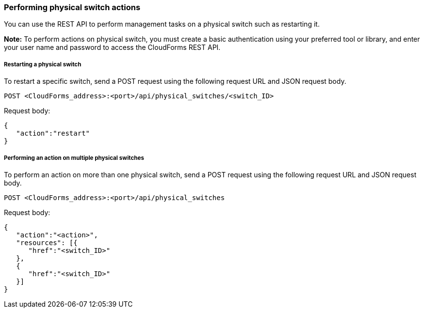 === Performing physical switch actions

You can use the REST API to perform management tasks on a physical switch such as restarting it.

*Note:* To perform actions on physical switch, you must create a basic authentication using your preferred tool or library, and enter your user name and password to access the CloudForms REST API.

===== Restarting a physical switch
To restart a specific switch, send a POST request using the following request URL and JSON request body.
----------------------------------------------------------------
POST <CloudForms_address>:<port>/api/physical_switches/<switch_ID>
----------------------------------------------------------------

Request body:
--------------------------
{
   "action":"restart"
}
--------------------------

===== Performing an action on multiple physical switches
To perform an action on more than one physical switch, send a POST request using the following request URL and JSON request body.
-----------------------------------------------------
POST <CloudForms_address>:<port>/api/physical_switches
-----------------------------------------------------

Request body:
-----------------------------
{
   "action":"<action>",
   "resources": [{
      "href":"<switch_ID>"
   }, 
   {
      "href":"<switch_ID>"
   }]
}
-----------------------------
